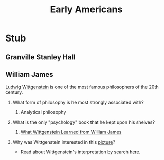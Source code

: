 #+Title: Early Americans
#+Options: timestamp:nil

* Stub

** Granville Stanley Hall

** William James



**** [[http://plato.stanford.edu/entries/wittgenstein/][Ludwig Wittgenstein]] is one of the most famous philosophers of the 20th century. 
***** What form of philosophy is he most strongly associated with?
****** Analytical philosophy
***** What is the only "psychology" book that he kept upon his shelves?
****** [[http://www.jstor.org/stable/27744632?seq%3D1][What Wittgenstein Learned from William James]]
***** Why was Wittgenstein interested in this [[http://socrates.berkeley.edu/~kihlstrm/JastrowDuck.htm][picture]]?
      - Read about Wittgenstein's interpretation by search [[http://plato.stanford.edu/entries/mental-imagery/quasi-pictorial][here]].

